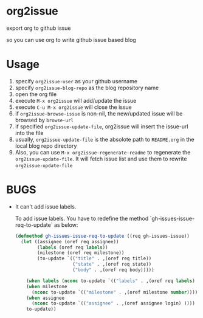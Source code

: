 * org2issue
export org to github issue 

so you can use org to write github issue based blog 
* Usage
1. specify ~org2issue-user~ as your github username
2. specify ~org2issue-blog-repo~ as the blog repository name
3. open the org file
4. execute =M-x org2issue= will add/update the issue
5. execute =C-u M-x org2issue= will close the issue
6. if ~org2issue-browse-issue~ is non-nil, the new/updated issue will be browsed by =browse-url=
7. if specified ~org2issue-update-file~, org2issue will insert the issue-url into the file 
8. usually, ~org2issue-update-file~ is the absolote path to =README.org= in the local blog repo directory
9. Also, you can use =M-x org2issue-regenerate-readme= to regenerate the ~org2issue-update-file~. 
   It will fetch issue list and use them to rewrite ~org2issue-update-file~
* BUGS
+ It can't add issue labels.

  To add issue labels. You have to redefine the method `gh-issues-issue-req-to-update` as below:
  #+BEGIN_SRC emacs-lisp
    (defmethod gh-issues-issue-req-to-update ((req gh-issues-issue))
      (let ((assignee (oref req assignee))
            (labels (oref req labels))
            (milestone (oref req milestone))
            (to-update `(("title" . ,(oref req title))
                         ("state" . ,(oref req state))
                         ("body" . ,(oref req body)))))

        (when labels (nconc to-update `(("labels" . ,(oref req labels) ))))
        (when milestone
          (nconc to-update `(("milestone" . ,(oref milestone number)))))
        (when assignee
          (nconc to-update `(("assignee" . ,(oref assignee login) ))))
        to-update))
  #+END_SRC
